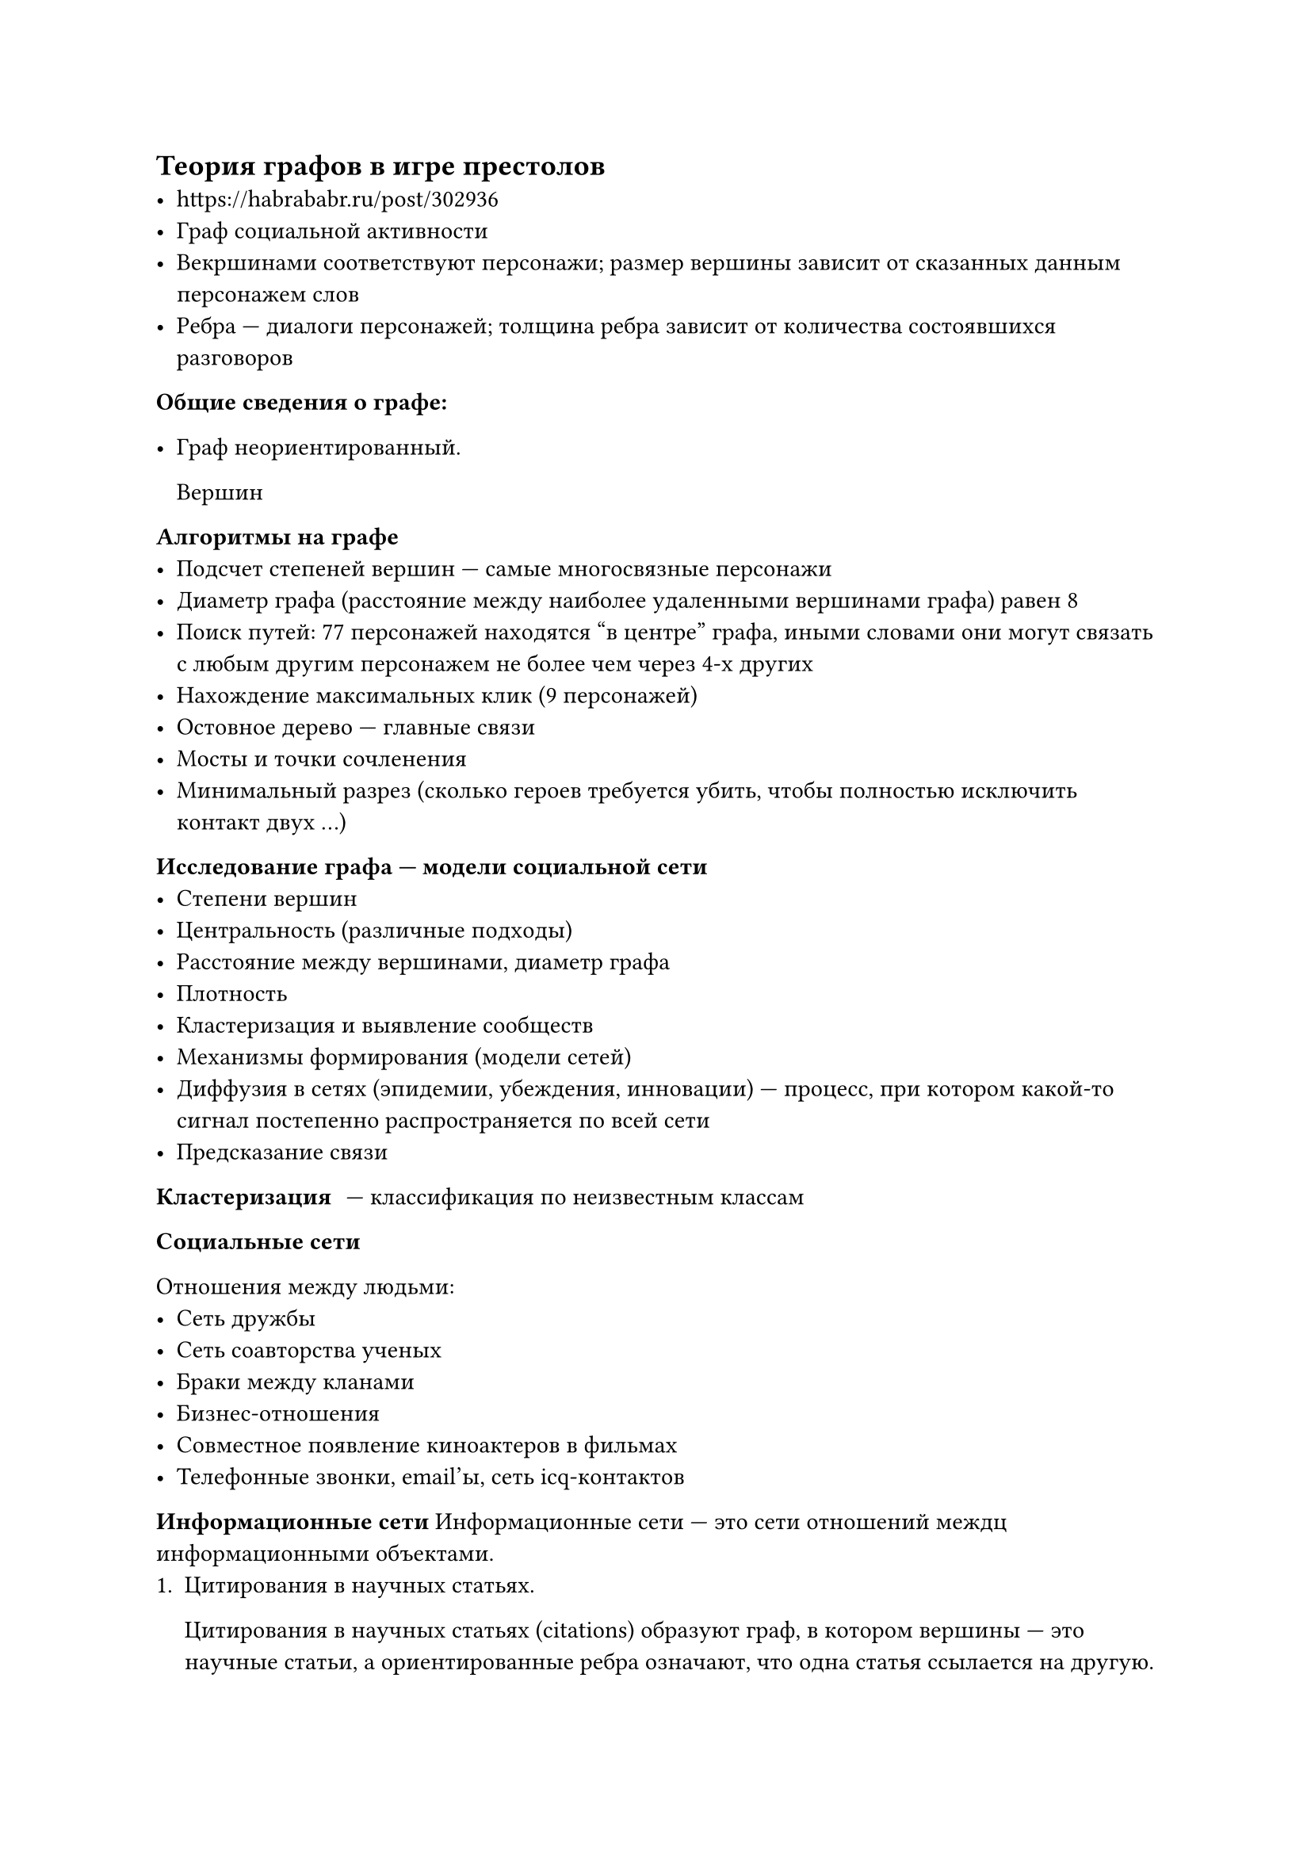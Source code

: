 == Теория графов в игре престолов
- https://habrababr.ru/post/302936
- Граф социальной активности
- Векршинами соответствуют персонажи; размер вершины зависит от сказанных
	данным персонажем слов
- Ребра --- диалоги персонажей; толщина ребра зависит от количества
	состоявшихся разговоров

*Общие сведения о графе:*

- Граф неориентированный.
	
	Вершин

*Алгоритмы на графе*
- Подсчет степеней вершин --- самые многосвязные персонажи
- Диаметр графа (расстояние между наиболее удаленными вершинами графа) равен 8
- Поиск путей: 77 персонажей находятся "в центре" графа, иными словами они 
	могут связать с любым другим персонажем не более чем через 4-х других
- Нахождение максимальных клик (9 персонажей)
- Остовное дерево --- главные связи
- Мосты и точки сочленения
- Минимальный разрез (сколько героев требуется убить, чтобы полностью
	исключить контакт двух ...)

*Исследование графа --- модели социальной сети*
- Степени вершин
- Центральность (различные подходы)
- Расстояние между вершинами, диаметр графа
- Плотность
- Кластеризация и выявление сообществ
- Механизмы формирования (модели сетей)
- Диффузия в сетях (эпидемии, убеждения, инновации) --- процесс, при котором 
	какой-то сигнал постепенно распространяется по всей сети
- Предсказание связи

/ Кластеризация: --- классификация по неизвестным классам

*Социальные сети*

Отношения между людьми:
- Сеть дружбы
- Сеть соавторства ученых
- Браки между кланами
- Бизнес-отношения
- Совместное появление киноактеров в фильмах
- Телефонные звонки, email'ы, сеть icq-контактов

*Информационные сети*
Информационные сети --- это сети отношений междц информационными объектами.
+ Цитирования в научных статьях.
	
	Цитирования в научных статьях (citations) образуют граф, в котором вершины ---
	это научные статьи, а ориентированные ребра означают, что одна статья 
	ссылается на другую.
+ Цитирование в патентах.
+ Совместное употребление слов в текстах.

*Технологические сети*

Технологические сети показывают "физические" связи в нашем трехмерном мире.

- Интернет как сеть компьютеров
- Национальные элекросети
- Телефонные линии, почтовые службы доставки
- Поезда, самолеты, автобусы

*Биологические сети*

Сети внутри и между животными, растениями, людьми:
- Сеть нейронов в мозге
- Реакции между протеинами
- Кровеносные сосуды
- Реки, озера, океаны
- Граф "жертва-хищник"

== Алгоритм PageRank
- PageRank был представлен и опубликован Сергеем Брином и Ларри Пуйджем на 
	седьмой международной конференции World Wide Web (WWW7) в апреле 1998 года.
- Это алгоритм ранжирования с использованием гиперссылок в Интернете. На основе
	алгоритма, они построили поисковую систему Google
- PageRank -- это числовая величина, характеризующая степень важности страницы 
	в Интернете ...

https://geektimes.ru/post/247244/

== Поиск сообществ в графах. Задачи кластеризации
Выделение сообществ (кластеров) разных объектов: пользователей, сайтов, 
продуктовых страниц интернет-магазинов:
+ Выделение сегментов пользователей для проведения рекламных кампаний.
+ Использование кластеров в качестве предикторов (прогностический параметр,
	средство прогнозирования) в персональных рекомендациях
+ Снижение размерности в любой задаче машинного обучения.
+ Сличение товарных URL между различными интернет-магазинами с целью выявления
	среди них групп, соответствующих одному и томуж е товару.
+ Компактная визуализация --- человеку будет проще воспринимать структуру данных

https://habrahabr.ru/company/dca/blog/265077/

== Задачи по анализу социальных графов.
- Дан социальный граф, число тестовых вершин 26588, число ребер в графе 9437519,
	число вершин в графе 1862220. Данный граф получен из реального путем удаления
	ребер. Задача: для заданных тестовой выборкой пользователей, которых им бы 
	стоило зафолловить

== Математическая модель интернета --- веб-граф
https://elementy.ru/nauchno-populyarnaya biblioteka/431782/Matematicheskie modeli interneta

Вершинами этого графа будут сайты, и между двумя вершинами $A$, $B$ мы проведем столько ребер, направленных от $A$ к $B$, и сколькоесть ссылок с сайта $A$ на сайт $B$, и столько реберер...

== Свойства веб-графа
- Диаметр веб-графа равен 6 (закон шести рукопожатий)
- Веб-граф является достаточно разреженным: если вершин у веб-графа $n$, то
	ребер у него не более $m n$ с некоторым постоянным $m gt.eq 1$
- Характерное распределение степеней вершин (аналогичное транспортным, 
	биологическим и т.д. сетям)
- Таким образом, несмотря на кажующуюся хаотичностть в процессе образования 
	интернета, есть весьма жесткие статистические ограничения, котором он 
	городами подчиняется
- Почему это так? что стоит за всеми свойствами интернета? Каковы законы, 
	управляющие формированием сети?

== Теория графов и реконструкция генома
- Задача ассемблирования (сборки геномов) из так называемых ридов --- 
	относительно коротких (порядка 100 символов) строк над 4-буквенным алфавитом
	${A, C, G, T}$, получаемых в результате секвентирования (разделения) генома 
	(а точнее большого количества одинаковых геномов).

http://kvant.mccme.ru/pdf/2014/2014-03.pdf

Граф де Брейна: Алфавит из $n$ букв, число 1 ...

== Баланс в настольком геймдизайне
https://habr.com/ru/post/532568/

== Построение графа (Gephi)
- Наглядное размещение вершин (алгориитмы укладки)
- Толщина ребра --- сила связи (отображаются только связи для 2 и 3)
...

Метод *деревьев решений* (decision trees) является одним из наиболее популярных
методов решения задач классификации и прогнозирования

/ Дерево решений: --- это математическая модель (граф), которая отображает точки принятия решений предшествующие им события и последствия


= Дз у старост
